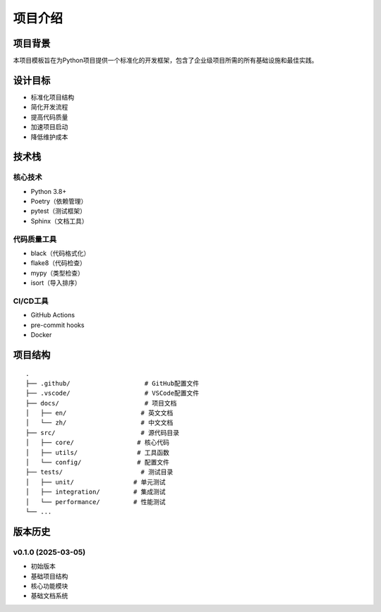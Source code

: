项目介绍
========

项目背景
-------

本项目模板旨在为Python项目提供一个标准化的开发框架，包含了企业级项目所需的所有基础设施和最佳实践。

设计目标
-------

* 标准化项目结构
* 简化开发流程
* 提高代码质量
* 加速项目启动
* 降低维护成本

技术栈
-----

核心技术
^^^^^^^

* Python 3.8+
* Poetry（依赖管理）
* pytest（测试框架）
* Sphinx（文档工具）

代码质量工具
^^^^^^^^^^

* black（代码格式化）
* flake8（代码检查）
* mypy（类型检查）
* isort（导入排序）

CI/CD工具
^^^^^^^^

* GitHub Actions
* pre-commit hooks
* Docker

项目结构
-------

::

    .
    ├── .github/                    # GitHub配置文件
    ├── .vscode/                    # VSCode配置文件
    ├── docs/                       # 项目文档
    │   ├── en/                    # 英文文档
    │   └── zh/                    # 中文文档
    ├── src/                       # 源代码目录
    │   ├── core/                 # 核心代码
    │   ├── utils/                # 工具函数
    │   └── config/               # 配置文件
    ├── tests/                     # 测试目录
    │   ├── unit/                # 单元测试
    │   ├── integration/         # 集成测试
    │   └── performance/         # 性能测试
    └── ...

版本历史
-------

v0.1.0 (2025-03-05)
^^^^^^^^^^^^^^^^^^

* 初始版本
* 基础项目结构
* 核心功能模块
* 基础文档系统
